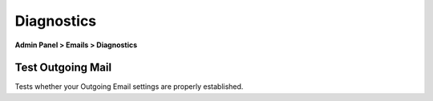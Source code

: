 Diagnostics
===========

**Admin Panel > Emails > Diagnostics**

Test Outgoing Mail
------------------

Tests whether your Outgoing Email settings are properly established.
